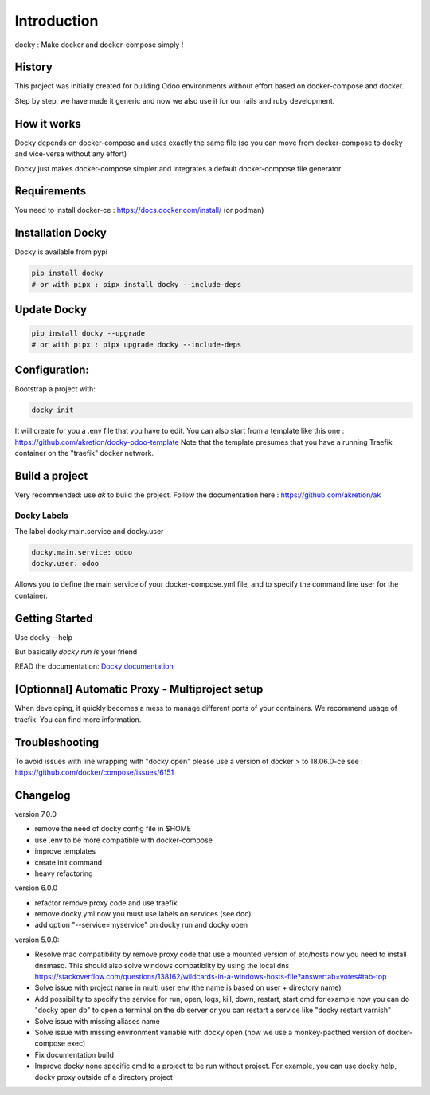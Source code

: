 Introduction
=================

docky : Make docker and docker-compose simply !


History
----------
This project was initially created for building Odoo environments without effort based on docker-compose and docker.

Step by step, we have made it generic and now we also use it for our rails and ruby development.

How it works
---------------

Docky depends on docker-compose and uses exactly the same file (so you can move from docker-compose to docky and vice-versa without any effort)

Docky just makes docker-compose simpler and integrates a default docker-compose file generator

Requirements
------------

You need to install docker-ce : https://docs.docker.com/install/ (or podman)


Installation Docky 
------------------

Docky is available from pypi

.. code-block:: shell

    pip install docky
    # or with pipx : pipx install docky --include-deps


Update Docky
-------------

.. code-block:: shell

    pip install docky --upgrade
    # or with pipx : pipx upgrade docky --include-deps

Configuration:
--------------

Bootstrap a project with:

.. code-block:: shell

    docky init

It will create for you a .env file that you have to edit.
You can also start from a template like this one : https://github.com/akretion/docky-odoo-template
Note that the template presumes that you have a running Traefik container on the "traefik" docker network.

Build a project
---------------

Very recommended: use `ak` to build the project. Follow the documentation here : https://github.com/akretion/ak



Docky Labels
~~~~~~~~~~~~~

The label docky.main.service and docky.user

.. code-block:: shell

    docky.main.service: odoo
    docky.user: odoo

Allows you to define the main service of your docker-compose.yml file, and to specify the command line user for the container.

Getting Started
---------------------

Use docky --help

But basically `docky run is` your friend

READ the documentation: `Docky documentation <https://github.com/akretion/docky/blob/master/doc/command_line.rst>`_


[Optionnal] Automatic Proxy - Multiproject setup
------------------------------------------------

When developing, it quickly becomes a mess to manage different ports of your containers.
We recommend usage of traefik. You can find more information.


Troubleshooting
--------------------

To avoid issues with line wrapping with "docky open" please use a version of docker > to  18.06.0-ce
see : https://github.com/docker/compose/issues/6151


Changelog
----------

version 7.0.0

- remove the need of docky config file in $HOME
- use .env to be more compatible with docker-compose
- improve templates
- create init command
- heavy refactoring


version 6.0.0

- refactor remove proxy code and use traefik
- remove docky.yml now you must use labels on services (see doc)
- add option "--service=myservice" on docky run and docky open

version 5.0.0:

- Resolve mac compatibility by remove proxy code that use a mounted version of etc/hosts
  now you need to install dnsmasq.
  This should also solve windows compatibilty by using the local dns https://stackoverflow.com/questions/138162/wildcards-in-a-windows-hosts-file?answertab=votes#tab-top
- Solve issue with project name in multi user env (the name is based on user + directory name)
- Add possibility to specify the service for run, open, logs, kill, down, restart, start cmd
  for example now you can do "docky open db" to open a terminal on the db server
  or you can restart a service like "docky restart varnish"
- Solve issue with missing aliases name
- Solve issue with missing environment variable with docky open (now we use a monkey-pacthed version of docker-compose exec)
- Fix documentation build
- Improve docky none specific cmd to a project to be run without project.
  For example, you can use docky help, docky proxy outside of a directory project
